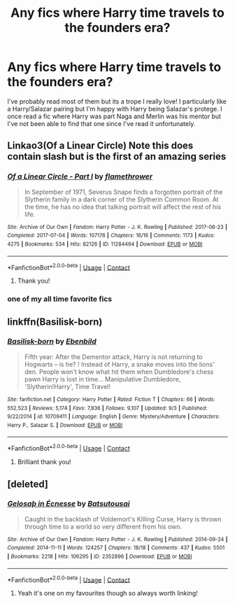 #+TITLE: Any fics where Harry time travels to the founders era?

* Any fics where Harry time travels to the founders era?
:PROPERTIES:
:Author: RenNyx27
:Score: 6
:DateUnix: 1599844219.0
:DateShort: 2020-Sep-11
:FlairText: Request
:END:
I've probably read most of them but its a trope I really love! I particularly like a Harry/Salazar pairing but I'm happy with Harry being Salazar's protege. I once read a fic where Harry was part Naga and Merlin was his mentor but I've not been able to find that one since I've read it unfortunately.


** Linkao3(Of a Linear Circle) Note this does contain slash but is the first of an amazing series
:PROPERTIES:
:Author: JustMeFFBE
:Score: 3
:DateUnix: 1599903481.0
:DateShort: 2020-Sep-12
:END:

*** [[https://archiveofourown.org/works/11284494][*/Of a Linear Circle - Part I/*]] by [[https://www.archiveofourown.org/users/flamethrower/pseuds/flamethrower][/flamethrower/]]

#+begin_quote
  In September of 1971, Severus Snape finds a forgotten portrait of the Slytherin family in a dark corner of the Slytherin Common Room. At the time, he has no idea that talking portrait will affect the rest of his life.
#+end_quote

^{/Site/:} ^{Archive} ^{of} ^{Our} ^{Own} ^{*|*} ^{/Fandom/:} ^{Harry} ^{Potter} ^{-} ^{J.} ^{K.} ^{Rowling} ^{*|*} ^{/Published/:} ^{2017-06-23} ^{*|*} ^{/Completed/:} ^{2017-07-04} ^{*|*} ^{/Words/:} ^{107176} ^{*|*} ^{/Chapters/:} ^{16/16} ^{*|*} ^{/Comments/:} ^{1173} ^{*|*} ^{/Kudos/:} ^{4275} ^{*|*} ^{/Bookmarks/:} ^{534} ^{*|*} ^{/Hits/:} ^{82126} ^{*|*} ^{/ID/:} ^{11284494} ^{*|*} ^{/Download/:} ^{[[https://archiveofourown.org/downloads/11284494/Of%20a%20Linear%20Circle%20-.epub?updated_at=1593217125][EPUB]]} ^{or} ^{[[https://archiveofourown.org/downloads/11284494/Of%20a%20Linear%20Circle%20-.mobi?updated_at=1593217125][MOBI]]}

--------------

*FanfictionBot*^{2.0.0-beta} | [[https://github.com/FanfictionBot/reddit-ffn-bot/wiki/Usage][Usage]] | [[https://www.reddit.com/message/compose?to=tusing][Contact]]
:PROPERTIES:
:Author: FanfictionBot
:Score: 1
:DateUnix: 1599903505.0
:DateShort: 2020-Sep-12
:END:

**** Thank you!
:PROPERTIES:
:Author: RenNyx27
:Score: 1
:DateUnix: 1599904837.0
:DateShort: 2020-Sep-12
:END:


*** one of my all time favorite fics
:PROPERTIES:
:Author: arawn1221
:Score: 1
:DateUnix: 1602218004.0
:DateShort: 2020-Oct-09
:END:


** linkffn(Basilisk-born)
:PROPERTIES:
:Author: Shxd0w_
:Score: 2
:DateUnix: 1599864071.0
:DateShort: 2020-Sep-12
:END:

*** [[https://www.fanfiction.net/s/10709411/1/][*/Basilisk-born/*]] by [[https://www.fanfiction.net/u/4707996/Ebenbild][/Ebenbild/]]

#+begin_quote
  Fifth year: After the Dementor attack, Harry is not returning to Hogwarts -- is he? ! Instead of Harry, a snake moves into the lions' den. People won't know what hit them when Dumbledore's chess pawn Harry is lost in time... Manipulative Dumbledore, 'Slytherin!Harry', Time Travel!
#+end_quote

^{/Site/:} ^{fanfiction.net} ^{*|*} ^{/Category/:} ^{Harry} ^{Potter} ^{*|*} ^{/Rated/:} ^{Fiction} ^{T} ^{*|*} ^{/Chapters/:} ^{66} ^{*|*} ^{/Words/:} ^{552,523} ^{*|*} ^{/Reviews/:} ^{5,174} ^{*|*} ^{/Favs/:} ^{7,836} ^{*|*} ^{/Follows/:} ^{9,107} ^{*|*} ^{/Updated/:} ^{9/3} ^{*|*} ^{/Published/:} ^{9/22/2014} ^{*|*} ^{/id/:} ^{10709411} ^{*|*} ^{/Language/:} ^{English} ^{*|*} ^{/Genre/:} ^{Mystery/Adventure} ^{*|*} ^{/Characters/:} ^{Harry} ^{P.,} ^{Salazar} ^{S.} ^{*|*} ^{/Download/:} ^{[[http://www.ff2ebook.com/old/ffn-bot/index.php?id=10709411&source=ff&filetype=epub][EPUB]]} ^{or} ^{[[http://www.ff2ebook.com/old/ffn-bot/index.php?id=10709411&source=ff&filetype=mobi][MOBI]]}

--------------

*FanfictionBot*^{2.0.0-beta} | [[https://github.com/FanfictionBot/reddit-ffn-bot/wiki/Usage][Usage]] | [[https://www.reddit.com/message/compose?to=tusing][Contact]]
:PROPERTIES:
:Author: FanfictionBot
:Score: 1
:DateUnix: 1599864093.0
:DateShort: 2020-Sep-12
:END:

**** Brilliant thank you!
:PROPERTIES:
:Author: RenNyx27
:Score: 1
:DateUnix: 1599880156.0
:DateShort: 2020-Sep-12
:END:


** [deleted]
:PROPERTIES:
:Score: 1
:DateUnix: 1599934975.0
:DateShort: 2020-Sep-12
:END:

*** [[https://archiveofourown.org/works/2352896][*/Gelosaþ in Écnesse/*]] by [[https://www.archiveofourown.org/users/Batsutousai/pseuds/Batsutousai][/Batsutousai/]]

#+begin_quote
  Caught in the backlash of Voldemort's Killing Curse, Harry is thrown through time to a world so very different from his own.
#+end_quote

^{/Site/:} ^{Archive} ^{of} ^{Our} ^{Own} ^{*|*} ^{/Fandom/:} ^{Harry} ^{Potter} ^{-} ^{J.} ^{K.} ^{Rowling} ^{*|*} ^{/Published/:} ^{2014-09-24} ^{*|*} ^{/Completed/:} ^{2014-11-11} ^{*|*} ^{/Words/:} ^{124257} ^{*|*} ^{/Chapters/:} ^{18/18} ^{*|*} ^{/Comments/:} ^{437} ^{*|*} ^{/Kudos/:} ^{5501} ^{*|*} ^{/Bookmarks/:} ^{2218} ^{*|*} ^{/Hits/:} ^{106295} ^{*|*} ^{/ID/:} ^{2352896} ^{*|*} ^{/Download/:} ^{[[https://archiveofourown.org/downloads/2352896/Gelosath%20in%20Ecnesse.epub?updated_at=1598477675][EPUB]]} ^{or} ^{[[https://archiveofourown.org/downloads/2352896/Gelosath%20in%20Ecnesse.mobi?updated_at=1598477675][MOBI]]}

--------------

*FanfictionBot*^{2.0.0-beta} | [[https://github.com/FanfictionBot/reddit-ffn-bot/wiki/Usage][Usage]] | [[https://www.reddit.com/message/compose?to=tusing][Contact]]
:PROPERTIES:
:Author: FanfictionBot
:Score: 1
:DateUnix: 1599934992.0
:DateShort: 2020-Sep-12
:END:

**** Yeah it's one on my favourites though so always worth linking!
:PROPERTIES:
:Author: RenNyx27
:Score: 1
:DateUnix: 1599935247.0
:DateShort: 2020-Sep-12
:END:
